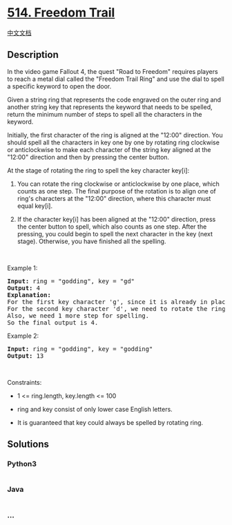 * [[https://leetcode.com/problems/freedom-trail][514. Freedom Trail]]
  :PROPERTIES:
  :CUSTOM_ID: freedom-trail
  :END:
[[./solution/0500-0599/0514.Freedom Trail/README.org][中文文档]]

** Description
   :PROPERTIES:
   :CUSTOM_ID: description
   :END:

#+begin_html
  <p>
#+end_html

In the video game Fallout 4, the quest "Road to Freedom" requires
players to reach a metal dial called the "Freedom Trail Ring" and use
the dial to spell a specific keyword to open the door.

#+begin_html
  </p>
#+end_html

#+begin_html
  <p>
#+end_html

Given a string ring that represents the code engraved on the outer ring
and another string key that represents the keyword that needs to be
spelled, return the minimum number of steps to spell all the characters
in the keyword.

#+begin_html
  </p>
#+end_html

#+begin_html
  <p>
#+end_html

Initially, the first character of the ring is aligned at the "12:00"
direction. You should spell all the characters in key one by one by
rotating ring clockwise or anticlockwise to make each character of the
string key aligned at the "12:00" direction and then by pressing the
center button.

#+begin_html
  </p>
#+end_html

#+begin_html
  <p>
#+end_html

At the stage of rotating the ring to spell the key character key[i]:

#+begin_html
  </p>
#+end_html

#+begin_html
  <ol>
#+end_html

#+begin_html
  <li>
#+end_html

You can rotate the ring clockwise or anticlockwise by one place, which
counts as one step. The final purpose of the rotation is to align one of
ring's characters at the "12:00" direction, where this character must
equal key[i].

#+begin_html
  </li>
#+end_html

#+begin_html
  <li>
#+end_html

If the character key[i] has been aligned at the "12:00" direction, press
the center button to spell, which also counts as one step. After the
pressing, you could begin to spell the next character in the key (next
stage). Otherwise, you have finished all the spelling.

#+begin_html
  </li>
#+end_html

#+begin_html
  </ol>
#+end_html

#+begin_html
  <p>
#+end_html

 

#+begin_html
  </p>
#+end_html

#+begin_html
  <p>
#+end_html

Example 1:

#+begin_html
  </p>
#+end_html

#+begin_html
  <pre>
  <strong>Input:</strong> ring = &quot;godding&quot;, key = &quot;gd&quot;
  <strong>Output:</strong> 4
  <strong>Explanation:</strong>
  For the first key character &#39;g&#39;, since it is already in place, we just need 1 step to spell this character. 
  For the second key character &#39;d&#39;, we need to rotate the ring &quot;godding&quot; anticlockwise by two steps to make it become &quot;ddinggo&quot;.
  Also, we need 1 more step for spelling.
  So the final output is 4.
  </pre>
#+end_html

#+begin_html
  <p>
#+end_html

Example 2:

#+begin_html
  </p>
#+end_html

#+begin_html
  <pre>
  <strong>Input:</strong> ring = &quot;godding&quot;, key = &quot;godding&quot;
  <strong>Output:</strong> 13
  </pre>
#+end_html

#+begin_html
  <p>
#+end_html

 

#+begin_html
  </p>
#+end_html

#+begin_html
  <p>
#+end_html

Constraints:

#+begin_html
  </p>
#+end_html

#+begin_html
  <ul>
#+end_html

#+begin_html
  <li>
#+end_html

1 <= ring.length, key.length <= 100

#+begin_html
  </li>
#+end_html

#+begin_html
  <li>
#+end_html

ring and key consist of only lower case English letters.

#+begin_html
  </li>
#+end_html

#+begin_html
  <li>
#+end_html

It is guaranteed that key could always be spelled by rotating ring.

#+begin_html
  </li>
#+end_html

#+begin_html
  </ul>
#+end_html

** Solutions
   :PROPERTIES:
   :CUSTOM_ID: solutions
   :END:

#+begin_html
  <!-- tabs:start -->
#+end_html

*** *Python3*
    :PROPERTIES:
    :CUSTOM_ID: python3
    :END:
#+begin_src python
#+end_src

*** *Java*
    :PROPERTIES:
    :CUSTOM_ID: java
    :END:
#+begin_src java
#+end_src

*** *...*
    :PROPERTIES:
    :CUSTOM_ID: section
    :END:
#+begin_example
#+end_example

#+begin_html
  <!-- tabs:end -->
#+end_html

